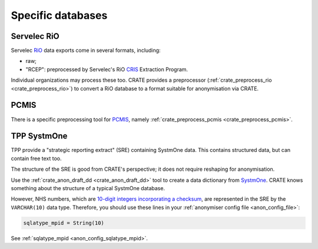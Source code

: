 ..  crate_anon/docs/source/anonymisation/anon_specific.rst

..  Copyright (C) 2015-2021 Rudolf Cardinal (rudolf@pobox.com).
    .
    This file is part of CRATE.
    .
    CRATE is free software: you can redistribute it and/or modify
    it under the terms of the GNU General Public License as published by
    the Free Software Foundation, either version 3 of the License, or
    (at your option) any later version.
    .
    CRATE is distributed in the hope that it will be useful,
    but WITHOUT ANY WARRANTY; without even the implied warranty of
    MERCHANTABILITY or FITNESS FOR A PARTICULAR PURPOSE. See the
    GNU General Public License for more details.
    .
    You should have received a copy of the GNU General Public License
    along with CRATE. If not, see <http://www.gnu.org/licenses/>.

.. _CRIS: https://pubmed.ncbi.nlm.nih.gov/23842533/
.. _PCMIS: https://www.york.ac.uk/healthsciences/pc-mis/
.. _RiO: https://www.servelec.co.uk/product-range/rio-epr-system/
.. _SystmOne: https://tpp-uk.com/products/


Specific databases
++++++++++++++++++


Servelec RiO
------------

Servelec RiO_ data exports come in several formats, including:

- raw;

- "RCEP": preprocessed by Servelec's RiO CRIS_ Extraction Program.

Individual organizations may process these too. CRATE provides a preprocessor
(:ref:`crate_preprocess_rio <crate_preprocess_rio>`) to convert a RiO database
to a format suitable for anonymisation via CRATE.


PCMIS
-----

There is a specific preprocessing tool for PCMIS_, namely
:ref:`crate_preprocess_pcmis <crate_preprocess_pcmis>`.


TPP SystmOne
------------

TPP provide a "strategic reporting extract" (SRE) containing SystmOne data.
This contains structured data, but can contain free text too.

The structure of the SRE is good from CRATE's perspective; it does not require
reshaping for anonymisation.

Use the :ref:`crate_anon_draft_dd <crate_anon_draft_dd>` tool to create a data
dictionary from SystmOne_. CRATE knows something about the structure of a
typical SystmOne database.

However, NHS numbers, which are `10-digit integers incorporating a checksum
<https://www.datadictionary.nhs.uk/attributes/nhs_number.html>`_, are
represented in the SRE by the ``VARCHAR(10)`` data type. Therefore, you should
use these lines in your :ref:`anonymiser config file <anon_config_file>`:

.. code-block:: ini

    sqlatype_mpid = String(10)

See :ref:`sqlatype_mpid <anon_config_sqlatype_mpid>`.
